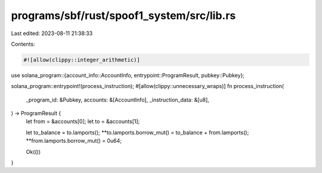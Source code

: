 programs/sbf/rust/spoof1_system/src/lib.rs
==========================================

Last edited: 2023-08-11 21:38:33

Contents:

.. code-block:: rs

    #![allow(clippy::integer_arithmetic)]

use solana_program::{account_info::AccountInfo, entrypoint::ProgramResult, pubkey::Pubkey};

solana_program::entrypoint!(process_instruction);
#[allow(clippy::unnecessary_wraps)]
fn process_instruction(
    _program_id: &Pubkey,
    accounts: &[AccountInfo],
    _instruction_data: &[u8],
) -> ProgramResult {
    let from = &accounts[0];
    let to = &accounts[1];

    let to_balance = to.lamports();
    **to.lamports.borrow_mut() = to_balance + from.lamports();
    **from.lamports.borrow_mut() = 0u64;

    Ok(())
}


